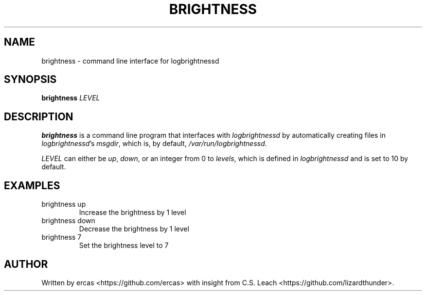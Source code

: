 .TH "BRIGHTNESS" "1" "16 April 2017"

.SH NAME
brightness \- command line interface for logbrightnessd

.SH SYNOPSIS
\fBbrightness\fR \fILEVEL\fR

.SH DESCRIPTION
\fBbrightness\fR is a command line program that interfaces with
\fIlogbrightnessd\fR
by automatically creating files in \fIlogbrightnessd\fR's \fImsgdir\fR, which is,
by default, \fI/var/run/logbrightnessd\fR.
.PP
\fILEVEL\fR can either be \fIup\fR, \fIdown\fR, or an integer from 0 to
\fIlevels\fR, which is defined in \fIlogbrightnessd\fR and is set to 10 by
default.

.SH EXAMPLES
.TP
brightness up
Increase the brightness by 1 level
.TP
brightness down
Decrease the brightness by 1 level
.TP
brightness 7
Set the brightness level to 7

.SH AUTHOR
Written by ercas <https://github.com/ercas> with insight from C.S. Leach
<https://github.com/lizardthunder>.
